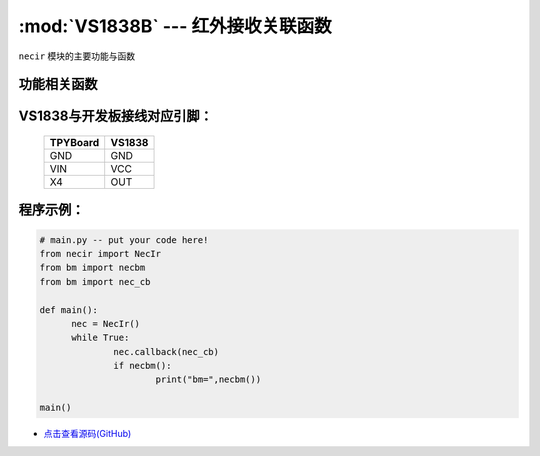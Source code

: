 :mod:`VS1838B` --- 红外接收关联函数
=============================================

.. module:: VS1838B
   :synopsis: 红外接收关联函数

``necir`` 模块的主要功能与函数

功能相关函数
----------------------

.. only:: port_tpyboard

    .. class:: necir.NecIr(timer=2, channel=4, pin=pyb.Pin.board.X4)
 
    创建一个NecIr对象。
    
        - ``timer`` 定时器编号
        - ``channel`` 定时器通道编号
        - ``pin`` pyb.Pin引脚对象

    .. method:: NecIr.callback(fn)

       读取函数，读取接收到的信息，输入参数fn为存储函数名
       存储函数可以如下方式
     
    .. code-block:: python

           def nec_cb(nec, a, c, r)
              print(a, c, r)

    .. method:: necbm()

       返回接收到的红外遥控器的键值数据

VS1838与开发板接线对应引脚：
----------------------------------------------------------

		+------------+---------+
		| TPYBoard   | VS1838  |
		+============+=========+
		| GND        | GND     |
		+------------+---------+
		| VIN        | VCC     |
		+------------+---------+
		| X4         | OUT     |
		+------------+---------+

程序示例：
----------

.. code-block:: python

  # main.py -- put your code here!
  from necir import NecIr
  from bm import necbm
  from bm import nec_cb

  def main():
	nec = NecIr()
	while True:
		nec.callback(nec_cb)
		if necbm():
			print("bm=",necbm())

  main()
  
- `点击查看源码(GitHub) <https://github.com/TPYBoard/TPYBoard_lib/>`_